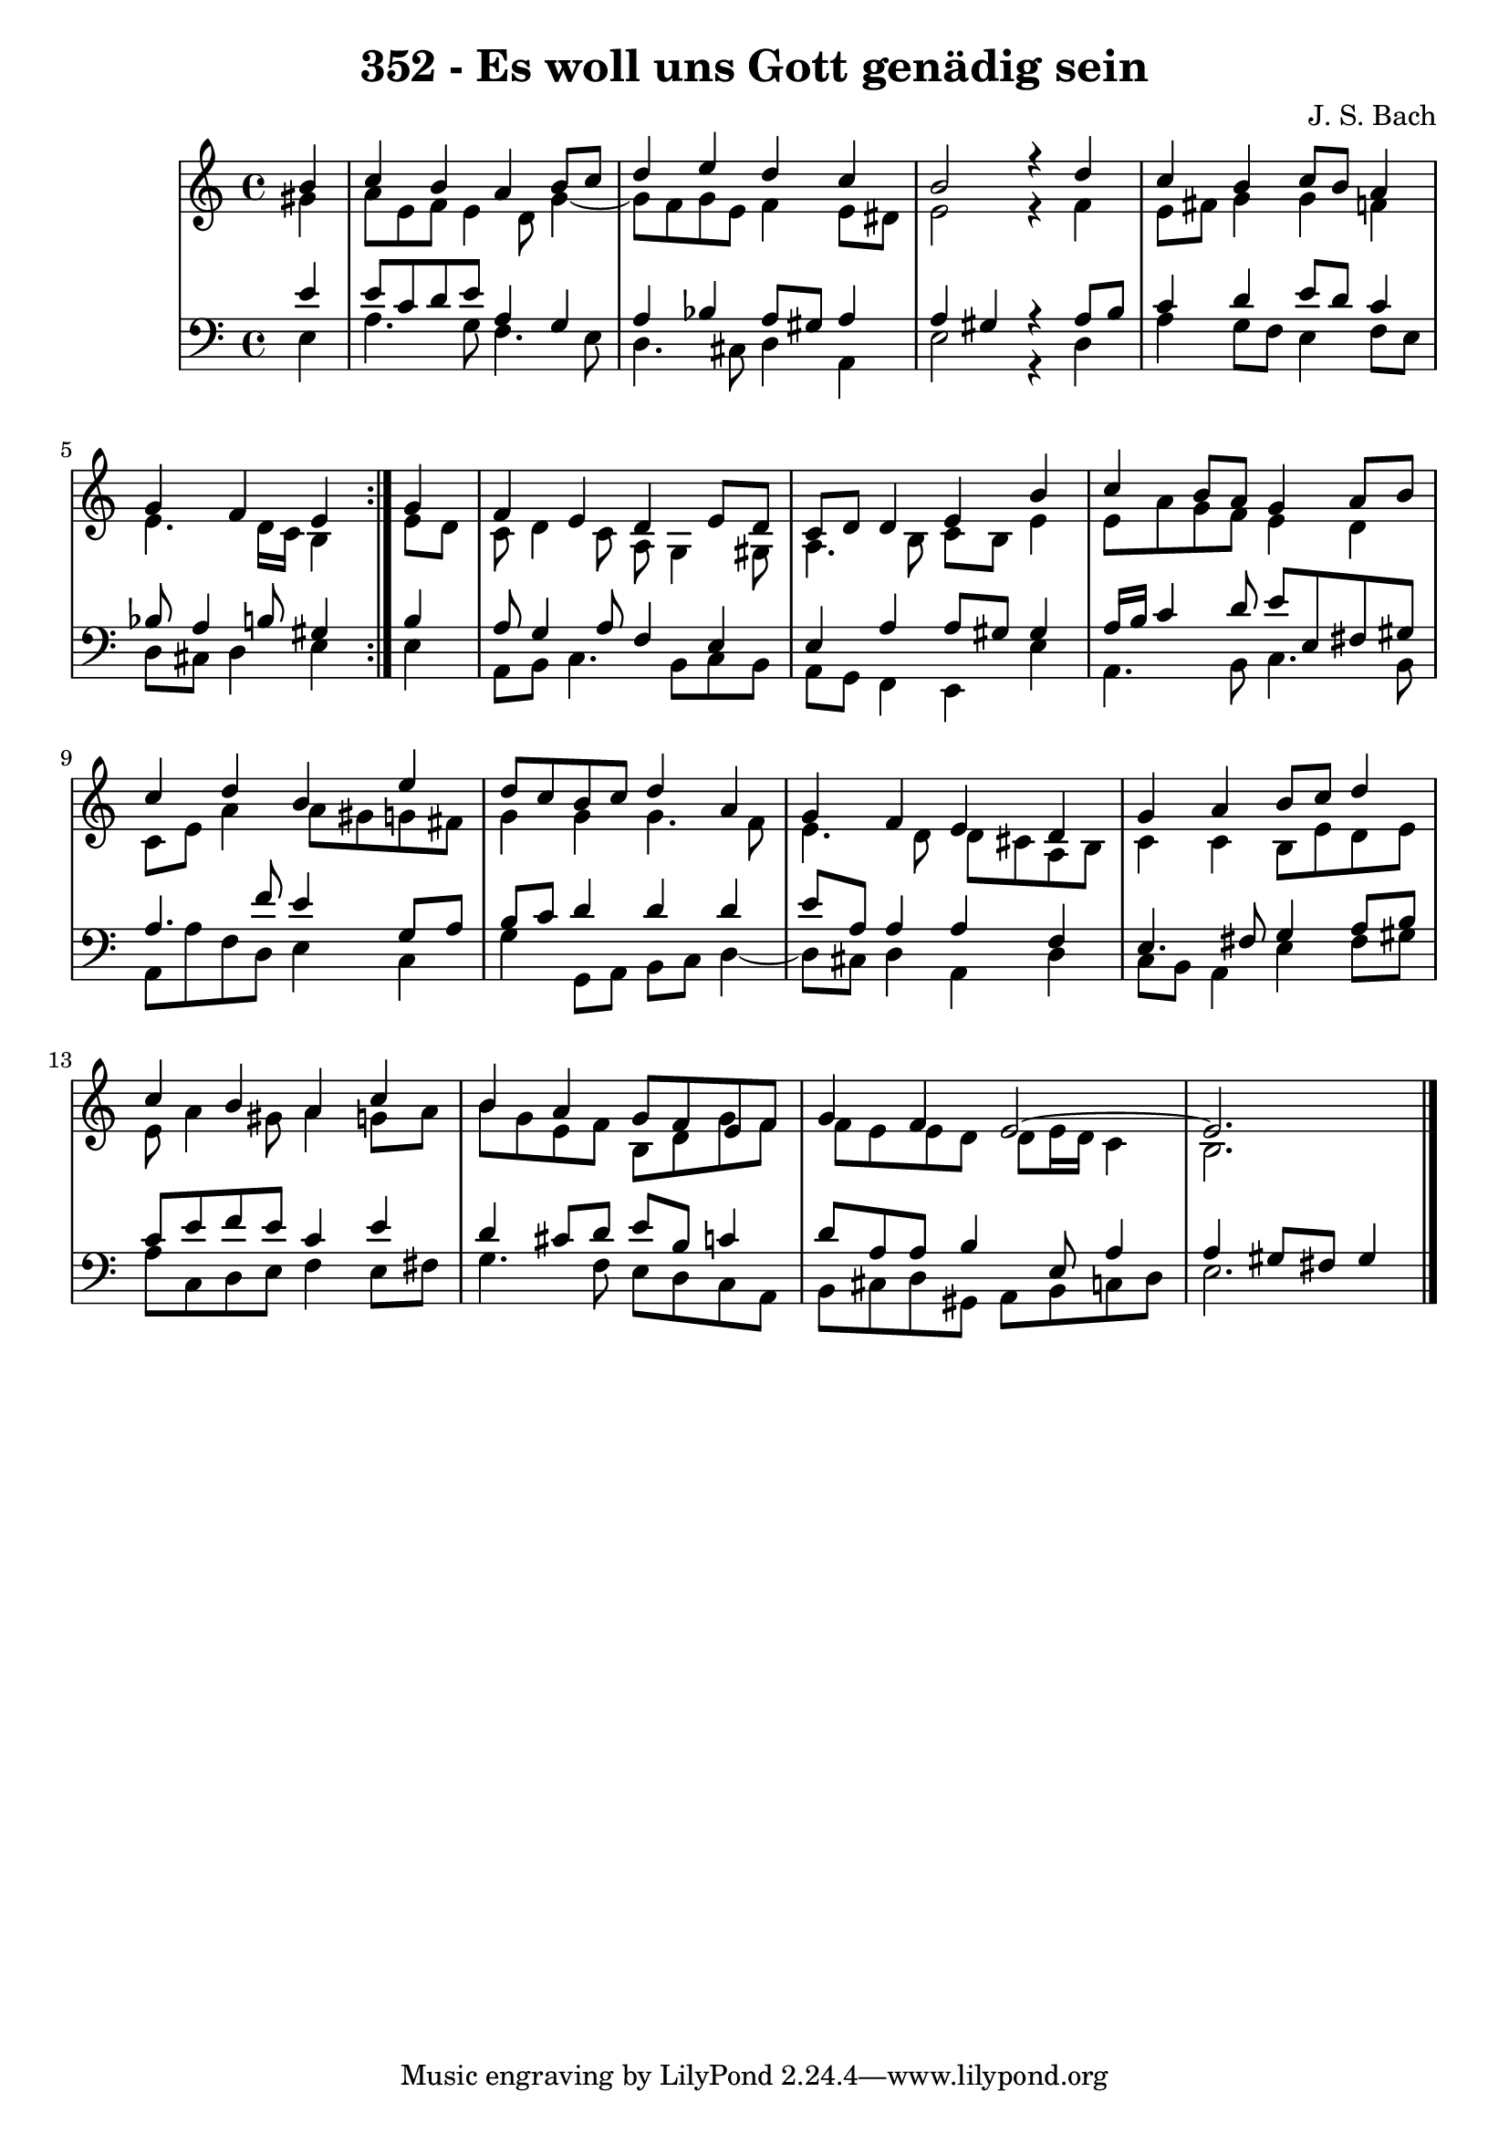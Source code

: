 \version "2.10.33"

\header {
  title = "352 - Es woll uns Gott genädig sein"
  composer = "J. S. Bach"
}


global = {
  \time 4/4
  \key a \minor
}


soprano = \relative c'' {
  \repeat volta 2 {
    \partial 4 b4 
    c4 b4 a4 b8 c8 
    d4 e4 d4 c4 
    b2 r4 d4 
    c4 b4 c8 b8 a4 
    g4 f4 e4 } g4   %5
  f4 e4 d4 e8 d8 
  c8 d8 d4 e4 b'4 
  c4 b8 a8 g4 a8 b8 
  c4 d4 b4 e4 
  d8 c8 b8 c8 d4 a4   %10
  g4 f4 e4 d4 
  g4 a4 b8 c8 d4 
  c4 b4 a4 c4 
  b4 a4 g8 f8 e8 f8 
  g4 f4 e2~   %15
  e2. 
  
}

alto = \relative c'' {
  \repeat volta 2 {
    \partial 4 gis4 
    a8 e8 f8 e4 d8 g4~ 
    g8 f8 g8 e8 f4 e8 dis8 
    e2 r4 f4 
    e8 fis8 g4 g4 f4 
    e4. d16 c16 b4 } e8 d8   %5
  c8 d4 c8 a8 g4 gis8 
  a4. b8 c8 b8 e4 
  e8 a8 g8 f8 e4 d4 
  c8 e8 a4 a8 gis8 g8 fis8 
  g4 g4 g4. f8   %10
  e4. d8 d8 cis8 a8 b8 
  c4 c4 b8 e8 d8 e8 
  e8 a4 gis8 a4 g8 a8 
  b8 g8 e8 f8 b,8 d8 g8 f8 
  f8 e8 e8 d8 d8 e16 d16 c4   %15
  b2. 
  
}

tenor = \relative c' {
  \repeat volta 2 {
    \partial 4 e4 
    e8 c8 d8 e8 a,4 g4 
    a4 bes4 a8 gis8 a4 
    a4 gis4 r4 a8 b8 
    c4 d4 e8 d8 c4 
    bes8 a4 b8 gis4 } b4   %5
  a8 g4 a8 f4 e4 
  e4 a4 a8 gis8 gis4 
  a16 b16 c4 d8 e8 e,8 fis8 gis8 
  a4. f'8 e4 g,8 a8 
  b8 c8 d4 d4 d4   %10
  e8 a,8 a4 a4 f4 
  e4. fis8 g4 a8 b8 
  c8 e8 f8 e8 c4 e4 
  d4 cis8 d8 e8 b8 c4 
  d8 a8 a8 b4 e,8 a4   %15
  a4 gis8 fis8 gis4 
  
}

baixo = \relative c {
  \repeat volta 2 {
    \partial 4 e4 
    a4. g8 f4. e8 
    d4. cis8 d4 a4 
    e'2 r4 d4 
    a'4 g8 f8 e4 f8 e8 
    d8 cis8 d4 e4 } e4   %5
  a,8 b8 c4. b8 c8 b8 
  a8 g8 f4 e4 e'4 
  a,4. b8 c4. b8 
  a8 a'8 f8 d8 e4 c4 
  g'4 g,8 a8 b8 c8 d4~   %10
  d8 cis8 d4 a4 d4 
  c8 b8 a4 e'4 fis8 gis8 
  a8 c,8 d8 e8 f4 e8 fis8 
  g4. f8 e8 d8 c8 a8 
  b8 cis8 d8 gis,8 a8 b8 c8 d8   %15
  e2. 
  
}

\score {
  <<
    \new StaffGroup <<
      \override StaffGroup.SystemStartBracket #'style = #'line 
      \new Staff {
        <<
          \global
          \new Voice = "soprano" { \voiceOne \soprano }
          \new Voice = "alto" { \voiceTwo \alto }
        >>
      }
      \new Staff {
        <<
          \global
          \clef "bass"
          \new Voice = "tenor" {\voiceOne \tenor }
          \new Voice = "baixo" { \voiceTwo \baixo \bar "|."}
        >>
      }
    >>
  >>
  \layout {}
  \midi {}
}